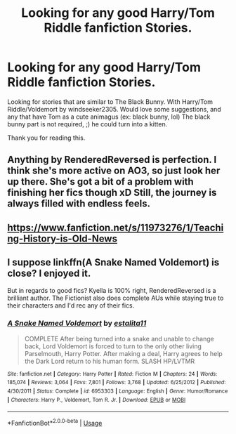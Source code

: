 #+TITLE: Looking for any good Harry/Tom Riddle fanfiction Stories.

* Looking for any good Harry/Tom Riddle fanfiction Stories.
:PROPERTIES:
:Author: msdawnsilverknife
:Score: 0
:DateUnix: 1530700644.0
:DateShort: 2018-Jul-04
:FlairText: Request
:END:
Looking for stories that are similar to The Black Bunny. With Harry/Tom Riddle/Voldemort by windseeker2305. Would love some suggestions, and any that have Tom as a cute animagus (ex: black bunny, lol) The black bunny part is not required, ;) he could turn into a kitten.

Thank you for reading this.


** Anything by RenderedReversed is perfection. I think she's more active on AO3, so just look her up there. She's got a bit of a problem with finishing her fics though xD Still, the journey is always filled with endless feels.
:PROPERTIES:
:Author: kyella14
:Score: 2
:DateUnix: 1530701484.0
:DateShort: 2018-Jul-04
:END:


** [[https://www.fanfiction.net/s/11973276/1/Teaching-History-is-Old-News]]
:PROPERTIES:
:Author: ThatWeirdBookLady
:Score: 2
:DateUnix: 1530745922.0
:DateShort: 2018-Jul-05
:END:


** I suppose linkffn(A Snake Named Voldemort) is close? I enjoyed it.

But in regards to good fics? Kyella is 100% right, RenderedReversed is a brilliant author. The Fictionist also does complete AUs while staying true to their characters and I'd rec any of their fics.
:PROPERTIES:
:Score: 1
:DateUnix: 1530760358.0
:DateShort: 2018-Jul-05
:END:

*** [[https://www.fanfiction.net/s/6953303/1/][*/A Snake Named Voldemort/*]] by [[https://www.fanfiction.net/u/2641800/estalita11][/estalita11/]]

#+begin_quote
  COMPLETE After being turned into a snake and unable to change back, Lord Voldemort is forced to turn to the only other living Parselmouth, Harry Potter. After making a deal, Harry agrees to help the Dark Lord return to his human form. SLASH HP/LVTMR
#+end_quote

^{/Site/:} ^{fanfiction.net} ^{*|*} ^{/Category/:} ^{Harry} ^{Potter} ^{*|*} ^{/Rated/:} ^{Fiction} ^{M} ^{*|*} ^{/Chapters/:} ^{24} ^{*|*} ^{/Words/:} ^{185,074} ^{*|*} ^{/Reviews/:} ^{3,064} ^{*|*} ^{/Favs/:} ^{7,801} ^{*|*} ^{/Follows/:} ^{3,768} ^{*|*} ^{/Updated/:} ^{6/25/2012} ^{*|*} ^{/Published/:} ^{4/30/2011} ^{*|*} ^{/Status/:} ^{Complete} ^{*|*} ^{/id/:} ^{6953303} ^{*|*} ^{/Language/:} ^{English} ^{*|*} ^{/Genre/:} ^{Humor/Romance} ^{*|*} ^{/Characters/:} ^{Harry} ^{P.,} ^{Voldemort,} ^{Tom} ^{R.} ^{Jr.} ^{*|*} ^{/Download/:} ^{[[http://www.ff2ebook.com/old/ffn-bot/index.php?id=6953303&source=ff&filetype=epub][EPUB]]} ^{or} ^{[[http://www.ff2ebook.com/old/ffn-bot/index.php?id=6953303&source=ff&filetype=mobi][MOBI]]}

--------------

*FanfictionBot*^{2.0.0-beta} | [[https://github.com/tusing/reddit-ffn-bot/wiki/Usage][Usage]]
:PROPERTIES:
:Author: FanfictionBot
:Score: 0
:DateUnix: 1530760377.0
:DateShort: 2018-Jul-05
:END:
